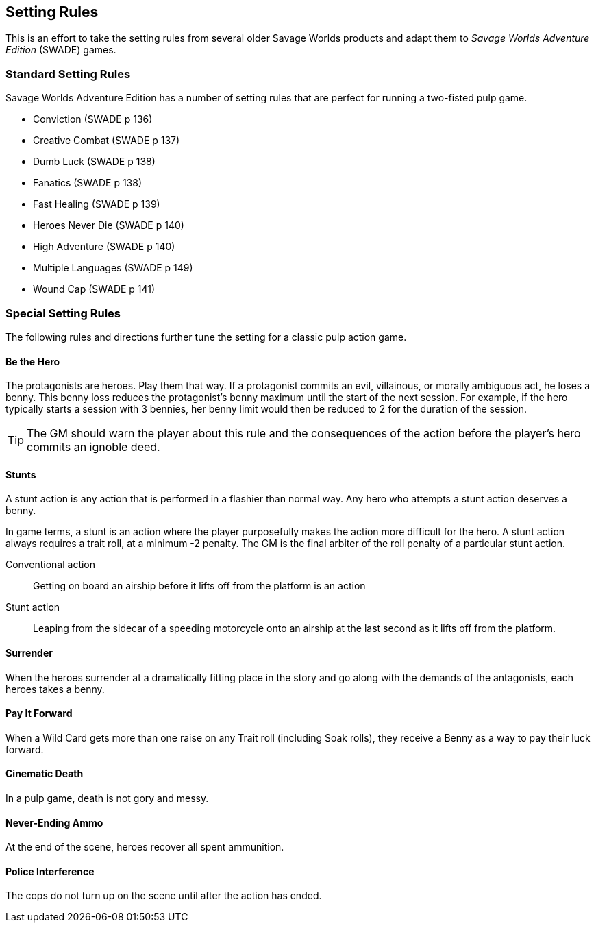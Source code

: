 
== Setting Rules
// Classic Two-Fisted Pulp Adventures Using _Savage Worlds Adventure Edition_
****
This is an effort to take the setting rules from several older Savage Worlds products and adapt them to _Savage Worlds Adventure Edition_ (SWADE) games. 
// The goal is to make the scenarios of the  _Daring Tales of Adventure_ series more usable for SWADE game masters and players.
****
////
== Heroes in the "Golden Age" of Pulp

=== Acts and scenes

Typically, a "Daring Tales of Adventure" scenario was divided into 3 or 4 acts; each act usually consists of 3 or 4 scenes.
////
=== Standard Setting Rules

Savage Worlds Adventure Edition has a number of setting rules that are perfect for running a two-fisted pulp game.

* Conviction (SWADE p 136)
// Initially, "Creative combat"  just seemed to slow combat and most results were _Shaken_. That was because I was running the rules wrong.
* Creative Combat (SWADE p 137)
* Dumb Luck (SWADE p 138)
* Fanatics (SWADE p 138)
* Fast Healing (SWADE p 139)
* Heroes Never Die (SWADE p 140)
* High Adventure (SWADE p 140)
* Multiple Languages (SWADE p 149)
* Wound Cap (SWADE p 141)
// Born a Hero (SWADE p 136)

////
.Why not use the Wound Cap setting rule?
****
I thought of adding the Wound Cap setting rule (SWADE p 141) but I figured that, with Fast Healing, Dumb Luck, Heroes Never Die,  <<#injuries_are_temporary>>, and  <<#nonlethal_damage_to_heroes>>, the heroes were wearing enough bubble wrap. There has to be _some_ danger.
****
////

=== Special Setting Rules

The following rules and directions further tune the setting for a classic pulp action game.


////
=== Bennies

Before the start of every combat, each hero gets a benny, provided that the benny does not exceed the character's amount of bennies at the session's start. A typical wild card hero has 3 bennies at session start, unless the hero as edges or hindrances that affect starting bennies.
////

==== Be the Hero

The protagonists are heroes.
Play them that way.
If a protagonist commits an evil, villainous, or morally ambiguous act, he loses a benny.
This benny loss reduces the protagonist's benny maximum until the start of the next session.
For example, if the hero typically starts a session with 3 bennies, her benny limit would then be reduced to 2 for the duration of the session.

TIP: The GM should warn the player about this rule and the consequences of the action before the player's hero commits an ignoble deed.

////
==== Soaking

When a hero soaks all of the damage from an attack, she gets her benny back.
////

==== Stunts
// From Adamant Entertainment's "Thrilling Tales of Adventure"

A stunt action is any action that is performed in a flashier than normal way.
Any hero who attempts a stunt action deserves a benny.

In game terms, a stunt is an action where the player purposefully makes the action more difficult for the hero.
A stunt action always requires a trait roll, at a minimum -2 penalty.
The GM is the final arbiter of the roll penalty of a particular stunt action.

Conventional action::
Getting on board an airship before it lifts off from the platform is an action

Stunt action::
Leaping from the sidecar of a speeding motorcycle onto an airship at the last second as it lifts off from the platform.

==== Surrender

When the heroes surrender at a dramatically fitting place in the story and go along with the demands of the antagonists, each heroes takes a benny.

==== Pay It Forward
When a Wild Card gets more than one raise on any Trait roll (including Soak rolls), they receive a Benny as a way to pay their luck forward.

==== Cinematic Death
In a pulp game, death is not gory and messy.

////
==== Contacts

Once per adventure, one of the players can invent a Contact, who is a slightly helpful non-player character.
// A player may invent a Contact for his hero once per rank.
A contact typically serves to provide gear, information, or clues and leads when parties are struggling.
The GM gets the final decision on what the Contact provides the heroes.
////
////
 === Henchmen

An NPC henchman has three wounds like a wild card but, in all other respects, they are extras (that is, no wild die, no bennies for an non-player character wild card).

////

// === Heroic Combat

////
 ==== Damage by Extras

The damage rolls of Extras do not ace.
////

////
[[nonlethal_damage_to_heroes]]
=== Nonlethal Damage to Heroes

All damage taken by heroes is treated as nonlethal.
A hero can only die if a villain performs a Finishing Move (SWADE p 101).
////
////
==== Fast healing

Heroes recover 1 wound at the start of an "Act". See <<_acts_and_scenes>>.
////

////
[[injuries_are_temporary]]
=== Injuries are Temporary

Heroes do not suffer a permanent injury. When the wounds from the injury heals, the hero no longer suffers the effect of the injury.
////

==== Never-Ending Ammo

At the end of the scene, heroes recover all spent ammunition.
// At the end of the scene, heroes recover all spent Power Points.

////
=== Pulp Fisted

Heroes never suffer the Unarmed Defender penalty (SWADE p 109).
////

////
=== Recurring villains

All of the villains that the GM wants to return in a sequel are treated as having the Harder to Kill edge (SWADE p 42) but with a 100% chance of survival.

The GM can also spend a benny to guarantee a villain's escape. The escaping villain ignores all die rolls and action limits. He cannot perform actions that he is normally incapable of taking and he cannot attack. Heroes who are on hold cannot interrupt the escape.

[WARNING]
The "Recurring villains" setting rules are a bit _too_ much. Do not get too committed to the survival of a villain. Make some allowance for the heroes to kill them off.
////

==== Police Interference

The cops do not turn up on the scene until after the action has ended.








////
 === Success with a cost

If you roll a 1 on your skill die but your wild die is successful, the result is still considered a success, but there is a negative effect or compromise (e.g., your weapon becomes entangled in an enemy's armor). The player can describe what the negative effect looks like.
////
